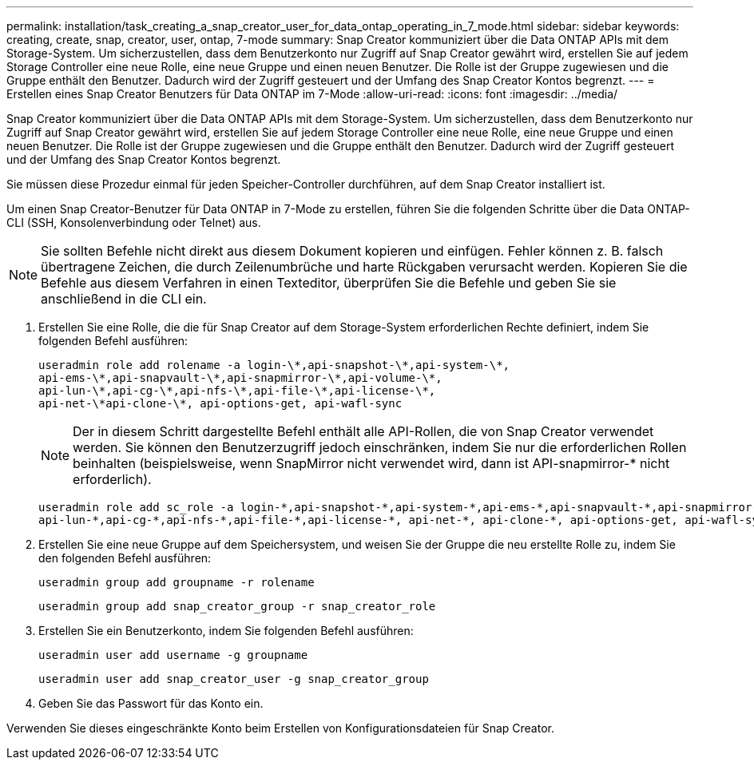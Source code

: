 ---
permalink: installation/task_creating_a_snap_creator_user_for_data_ontap_operating_in_7_mode.html 
sidebar: sidebar 
keywords: creating, create, snap, creator, user, ontap, 7-mode 
summary: Snap Creator kommuniziert über die Data ONTAP APIs mit dem Storage-System. Um sicherzustellen, dass dem Benutzerkonto nur Zugriff auf Snap Creator gewährt wird, erstellen Sie auf jedem Storage Controller eine neue Rolle, eine neue Gruppe und einen neuen Benutzer. Die Rolle ist der Gruppe zugewiesen und die Gruppe enthält den Benutzer. Dadurch wird der Zugriff gesteuert und der Umfang des Snap Creator Kontos begrenzt. 
---
= Erstellen eines Snap Creator Benutzers für Data ONTAP im 7-Mode
:allow-uri-read: 
:icons: font
:imagesdir: ../media/


[role="lead"]
Snap Creator kommuniziert über die Data ONTAP APIs mit dem Storage-System. Um sicherzustellen, dass dem Benutzerkonto nur Zugriff auf Snap Creator gewährt wird, erstellen Sie auf jedem Storage Controller eine neue Rolle, eine neue Gruppe und einen neuen Benutzer. Die Rolle ist der Gruppe zugewiesen und die Gruppe enthält den Benutzer. Dadurch wird der Zugriff gesteuert und der Umfang des Snap Creator Kontos begrenzt.

Sie müssen diese Prozedur einmal für jeden Speicher-Controller durchführen, auf dem Snap Creator installiert ist.

Um einen Snap Creator-Benutzer für Data ONTAP in 7-Mode zu erstellen, führen Sie die folgenden Schritte über die Data ONTAP-CLI (SSH, Konsolenverbindung oder Telnet) aus.


NOTE: Sie sollten Befehle nicht direkt aus diesem Dokument kopieren und einfügen. Fehler können z. B. falsch übertragene Zeichen, die durch Zeilenumbrüche und harte Rückgaben verursacht werden. Kopieren Sie die Befehle aus diesem Verfahren in einen Texteditor, überprüfen Sie die Befehle und geben Sie sie anschließend in die CLI ein.

. Erstellen Sie eine Rolle, die die für Snap Creator auf dem Storage-System erforderlichen Rechte definiert, indem Sie folgenden Befehl ausführen:
+
[listing]
----
useradmin role add rolename -a login-\*,api-snapshot-\*,api-system-\*,
api-ems-\*,api-snapvault-\*,api-snapmirror-\*,api-volume-\*,
api-lun-\*,api-cg-\*,api-nfs-\*,api-file-\*,api-license-\*,
api-net-\*api-clone-\*, api-options-get, api-wafl-sync
----
+

NOTE: Der in diesem Schritt dargestellte Befehl enthält alle API-Rollen, die von Snap Creator verwendet werden. Sie können den Benutzerzugriff jedoch einschränken, indem Sie nur die erforderlichen Rollen beinhalten (beispielsweise, wenn SnapMirror nicht verwendet wird, dann ist API-snapmirror-* nicht erforderlich).

+
[listing]
----
useradmin role add sc_role -a login-*,api-snapshot-*,api-system-*,api-ems-*,api-snapvault-*,api-snapmirror-*,api-volume-*,
api-lun-*,api-cg-*,api-nfs-*,api-file-*,api-license-*, api-net-*, api-clone-*, api-options-get, api-wafl-sync
----
. Erstellen Sie eine neue Gruppe auf dem Speichersystem, und weisen Sie der Gruppe die neu erstellte Rolle zu, indem Sie den folgenden Befehl ausführen:
+
[listing]
----
useradmin group add groupname -r rolename
----
+
[listing]
----
useradmin group add snap_creator_group -r snap_creator_role
----
. Erstellen Sie ein Benutzerkonto, indem Sie folgenden Befehl ausführen:
+
[listing]
----
useradmin user add username -g groupname
----
+
[listing]
----
useradmin user add snap_creator_user -g snap_creator_group
----
. Geben Sie das Passwort für das Konto ein.


Verwenden Sie dieses eingeschränkte Konto beim Erstellen von Konfigurationsdateien für Snap Creator.
